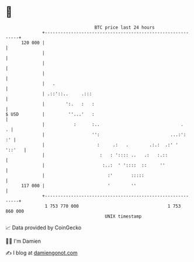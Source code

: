 * 👋

#+begin_example
                                     BTC price last 24 hours                    
                 +------------------------------------------------------------+ 
         120 000 |                                                            | 
                 |                                                            | 
                 |                                                            | 
                 |                                                            | 
                 |   .                                                        | 
                 | .::'::..     .:::                                          | 
                 |        ':.   :   :                                         | 
   $ USD         |         ''...'   :                                         | 
                 |           :      :..                               .     . | 
                 |                  '':                           ...:':   :' | 
                 |                    :     .:   .        .:.:  .:' '  '::'   | 
                 |                     :   : ':::: ..   .:   :.::             | 
                 |                      :..:  ' '::::  ::     ''              | 
                 |                        :'       :::::                      | 
         117 000 |                        '        ''                         | 
                 +------------------------------------------------------------+ 
                  1 753 770 000                                  1 753 860 000  
                                         UNIX timestamp                         
#+end_example
📈 Data provided by CoinGecko

🧑‍💻 I'm Damien

✍️ I blog at [[https://www.damiengonot.com][damiengonot.com]]
